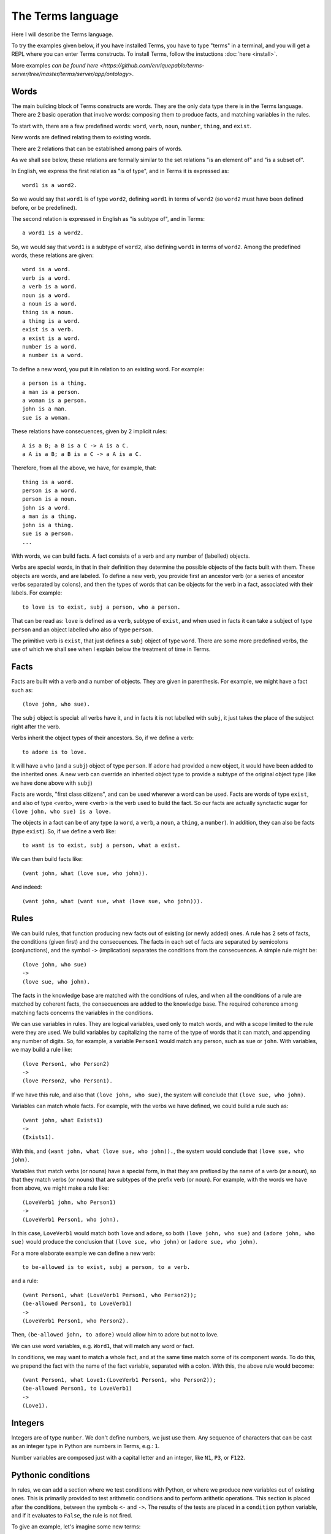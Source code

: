 The Terms language
==================

Here I will describe the Terms language. 

To try the examples given below, if you have installed Terms,
you have to type "terms" in a terminal,
and you will get a REPL where you can enter Terms constructs.
To install Terms, follow the instuctions :doc:`here <install>`.

More examples `can be found here <https://github.com/enriquepablo/terms-server/tree/master/terms/server/app/ontology>`.

Words
+++++

The main building block of Terms constructs are words.
They are the only data type there is in the Terms language.
There are 2 basic operation that involve words:
composing them to produce facts,
and matching variables in the rules.

To start with, there are a few predefined words:
``word``, ``verb``, ``noun``, ``number``, ``thing``, and ``exist``.

New words are defined relating them to existing words.

There are 2 relations that can be established among pairs of words.

As we shall see below,
these relations are formally similar to the set relations
"is an element of" and "is a subset of".

In English, we express the first relation as "is of type",
and in Terms it is expressed as::

    word1 is a word2.

So we would say that ``word1`` is of type ``word2``,
defining ``word1`` in terms of ``word2``
(so ``word2`` must have been defined before, or be predefined).

The second relation is expressed in English as "is subtype of",
and in Terms::

    a word1 is a word2.

So, we would say that ``word1`` is a subtype of ``word2``,
also defining ``word1`` in terms of ``word2``.
Among the predefined words, these relations are given::

    word is a word.
    verb is a word.
    a verb is a word.
    noun is a word.
    a noun is a word.
    thing is a noun.
    a thing is a word.
    exist is a verb.
    a exist is a word.
    number is a word.
    a number is a word.

To define a new word, you put it in relation to an existing word. For example::

    a person is a thing.
    a man is a person.
    a woman is a person.
    john is a man.
    sue is a woman.

These relations have consecuences, given by 2 implicit rules::

    A is a B; a B is a C -> A is a C.
    a A is a B; a B is a C -> a A is a C.

Therefore, from all the above, we have, for example, that::

    thing is a word.
    person is a word.
    person is a noun.
    john is a word.
    a man is a thing.
    john is a thing.
    sue is a person.
    ...

With words, we can build facts.
A fact consists of a verb and any number of (labelled) objects.

Verbs are special words, in that in their definition
they determine the possible objects of the facts built with them.
These objects are words, and are labeled.
To define a new verb,
you provide first an ancestor verb
(or a series of ancestor verbs separated by colons),
and then the types of words that can be objects for the verb in a fact,
associated with their labels.
For example::

    to love is to exist, subj a person, who a person.

That can be read as:
``love`` is defined as a ``verb``, subtype of ``exist``,
and when used in facts it can take a subject of type ``person``
and an object labelled ``who`` also of type ``person``.

The primitive verb is ``exist``,
that just defines a ``subj`` object of type ``word``.
There are some more predefined verbs,
the use of which we shall see when I explain below the treatment of time in Terms.

Facts
+++++

Facts are built with a verb and a number of objects.
They are given in parenthesis. For example, we might have a fact such as::

    (love john, who sue).

The ``subj`` object is special: all verbs have it,
and in facts it is not labelled with ``subj``,
it just takes the place of the subject right after the verb.

Verbs inherit the object types of their ancestors.
So, if we define a verb::

    to adore is to love.

It will have a ``who`` (and a ``subj``) object of type ``person``. If ``adore`` had provided
a new object, it would have been added to the inherited ones.
A new verb can override an inherited object type to provide a subtype of the original
object type
(like we have done above with ``subj``)

Facts are words,
"first class citizens",
and can be used wherever a word can be used.
Facts are words of type ``exist``, and also of type <verb>,
were <verb> is the verb used to build the fact.
So our facts are actually synctactic sugar for
``(love john, who sue) is a love.``

The objects in a fact can be of any type (a ``word``, a ``verb``, a ``noun``, a ``thing``,
a ``number``). In addition, they can also be facts (type ``exist``).
So, if we define a verb like::

    to want is to exist, subj a person, what a exist.

We can then build facts like::

    (want john, what (love sue, who john)).

And indeed::

    (want john, what (want sue, what (love sue, who john))).

Rules
+++++

We can build rules, that function producing new facts out of existing (or newly added) ones.
A rule has 2 sets of facts, the conditions (given first) and the consecuences. The facts in each set of
facts are separated by semicolons (conjunctions), and the symbol ``->`` (implication) separates the conditions
from the consecuences.
A simple rule might be::

    (love john, who sue)
    ->
    (love sue, who john).

The facts in the knowledge base are matched with the conditions of rules,
and when all the conditions of a rule are matched by coherent facts,
the consecuences are added to the knowledge base. The required coherence
among matching facts concerns the variables in the conditions.

We can use variables in rules. They are logical variables, used only to match words,
and with a scope limited to the rule were they are used. We build variables by
capitalizing the name of the type of words that it can match, and appending any number of
digits. So, for example, a variable ``Person1`` would match any person, such as
``sue`` or ``john``. With variables, we may build a rule like::

    (love Person1, who Person2)
    ->
    (love Person2, who Person1).

If we have this rule, and also that ``(love john, who sue)``, the system will conclude
that ``(love sue, who john)``.

Variables can match whole facts. For example, with the verbs we have defined, we could
build a rule such as::

    (want john, what Exists1)
    ->
    (Exists1).

With this, and ``(want john, what (love sue, who john)).``, the system would conclude
that ``(love sue, who john)``.

Variables that match verbs (or nouns) have a special form, in that they are prefixed by
the name of a verb (or a noun), so that they match verbs (or nouns) that are subtypes of the prefix verb (or noun).
For example, with the words we have from above, we might make a rule like::

    (LoveVerb1 john, who Person1)
    ->
    (LoveVerb1 Person1, who john).

In this case, ``LoveVerb1`` would match both ``love`` and ``adore``, so both
``(love john, who sue)`` and ``(adore john, who sue)`` would produce the conclusion
that ``(love sue, who john)`` or ``(adore sue, who john)``.

For a more elaborate example we can define a new verb::

    to be-allowed is to exist, subj a person, to a verb.

and a rule::

    (want Person1, what (LoveVerb1 Person1, who Person2));
    (be-allowed Person1, to LoveVerb1)
    ->
    (LoveVerb1 Person1, who Person2).

Then, ``(be-allowed john, to adore)`` would allow him to adore but not to love.

We can use word variables, e.g. ``Word1``, that will match any word or fact.

In conditions, we may want to match a whole fact, and at the same time match some of
its component words. To do this, we prepend the fact with the name
of the fact variable, separated with a colon. With this, the above rule would become::

    (want Person1, what Love1:(LoveVerb1 Person1, who Person2));
    (be-allowed Person1, to LoveVerb1)
    ->
    (Love1).


Integers
++++++++

Integers are of type ``number``.
We don't define numbers, we just use them.
Any sequence of characters that can be cast as an integer type in Python
are numbers in Terms, e.g.: ``1``.

Number variables are composed just with a capital letter and an integer, like
``N1``, ``P3``, or ``F122``.

Pythonic conditions
+++++++++++++++++++

In rules, we can add a section where we test conditions with Python, or where we produce
new variables out of existing ones. This is primarily provided to test arithmetic conditions
and to perform arithetic operations. This section is placed after the conditions,
between the symbols ``<-`` and ``->``. The results of the tests are placed in a
``condition`` python variable, and if it evaluates to ``False``, the rule is not fired.

To give an example, let's imagine some new terms::

    to aged is to exist, age a number.
    a bar is a thing.
    club-momentos is a bar.
    to enters is to exist, where a bar.

Now, we can build a rule such as::

    (aged Person1, age N1);
    (want Person1, what (enters Person1, where Bar1))
    <-
    condition = N1 >= 18
    ->
    (enters Person1, where Bar1).

If we have that::

    (aged sue, age 17).
    (aged john, age 19).
    (want sue, what (enters sue, where club-momentos)).
    (want john, what (enters john, where club-momentos)).

The system will (only) conclude that ``(enters john, where club-momentos)``.

Negation
++++++++

We can use 2 kinds of negation in Terms, classical negation and
negation by failure.

**Classical negation**

Any fact can be negated by prepending ``!`` to its verb::

    (!aged sue, age 17).

A negated fact is the same as a non-negated one.
Only a negated fact can match a negated fact,
and they can be asserted or used in rules.
The only special thing about negation is that
the system will not allow a fact and its negation
in the same knowledge base: it will warn of a contradiction
and will reject the offending fact.

**Negation by failure**

In pythonic conditions, we can use a function ``runtime.count``
with a single string argument, a Terms fact (possibly with variables) as a string,
that will return the number of facts in the db matching the given one.
We can use this to test for the absence of any given fact
in the knowledge base, and thus have negation by failure.

Some care must be taken with the ``count`` function.
If a fact is entered that might match a pythonic ``count`` condition in a rule,
it will never by itself trigger the rule.
Rules are activated by facts matching normal conditions;
and pythonic conditions can only allow or abort
those activations.
In other words, when a fact is added,
it is tested against all normal conditions in all rules,
and if it activates any rule, the pythonic conditions are tested.

Time
++++

In the monotonic classical logic we have depicted so far,
it is very simple to represent physical time:
you only need to add a ``time`` object of type ``number``
to any temporal verb.
However, to represent the present time, the now,
i.e., a changing distinguished individual instant of time,
this logic is not enough.
We need to use some non-monotonic tricks for that,
that are implemented in Terms as a kind of temporal logic.
This temporal logic can be activated in the settings file
(see the :doc:`install docs <install>` for more on the settings file)::


    [mykb]
    dbms = postgresql://terms:terms@localhost
    dbname = mykb
    time = normal
    instant_duration = 60

Time can only be activated if you are using the daemon
to talk to Terms (rather than the REPL, see the :doc:`interfacing docs <using>`)
If it is activated, several things happen.

The first is that the system starts tracking the present time:
It has an integer register whose value represents the current time.
This register is updated every ``config['instant_duration']`` seconds.
There are 3 possible values for the ``time``
setting:
If the setting is ``none``, nothing is done with time.
If the setting is ``normal``, the current time of the system is incremented by 1 when it is updated.
If the setting is ``real``, the current time of the system
is updated with Python's ``import time; int(time.time())``.

The second thing that happens is that, rather than defining verbs extending ``exist``,
we use 2 new verbs, ``occur`` and ``endure``, both subtypes of ``exist``.
These new verbs have special ``number`` objects:
``occur`` has an ``at_`` object, and ``endure`` a ``since_`` and a ``till_`` objects.

The third is that the system starts keeping 2 different factsets,
one for the present and one for the past.
All reasoning occurs in the present factset.
When we add a fact made with these verbs, the system automatically adds
to ``occur`` an ``at_`` object and to ``endure`` a ``since_`` object,
both with the value of its "present" register.
The ``till_`` object of ``endure`` facts is left undefined.
We never explicitly set those objects.
Each time the time is updated, all ``occur`` facts are removed from the present
and added to the past factset, and thus stop producing consecuences.
Queries for ``occur`` facts go to the past factset if we specify an ``at_`` object in the query,
and to the present if an ``at_`` object is not provided.
The same thing in queries goes for ``endure`` facts, substituting ``at_`` with ``since_``.
We might say that the ``endure`` facts in the present factset (with an undefined ``till_`` object) are in
present continuous tense.

The fourth thing that happens when we activate the temporal logic
is that we can use a new predicate in the consecuances of our rules:
``finish``. This verb is defined like this::

    to finish is to exist, subj a thing, what a exist.

And when a rule with such a consecuence is activated,
it grabs the provided ``what`` fact from the present factset,
adds a ``till_`` object to it with the present time as value,
removes it from the present factset,
and adds it to the past factset.

There is also the temporal verb ``exclusive-endure``, subverb of ``endure``.
The peculiarity of ``exclusive-endure`` is that whenever a fact with
such verb is added to the knowledge base,
any previous present facts with the same subject and verb are ``finish`` ed.

A further verb, ``happen``, derived from ``occur``, has the singularity that,
when a fact is added as a consecuence of other facts, and is built
with a verb derived from ``happen``, is fed through the network connection back to the
user adding the facts that are producing consecuences.


Querying
++++++++

Queries are sets of facts separated by semicolons,
with or without variables.
If the query contains no variables, the answer will be ``true``
for presence of the asked facts or ``false`` for their absence.
To find out whether a fact is negated we must query its negation.

If we include variables in the query,
we will obtain all the variable substitutions
that would produce a ``true`` query,
in the form of a json list of mappings of strings.

However, we can not add special constraints,
like we can in rules with pythonic conditions.
